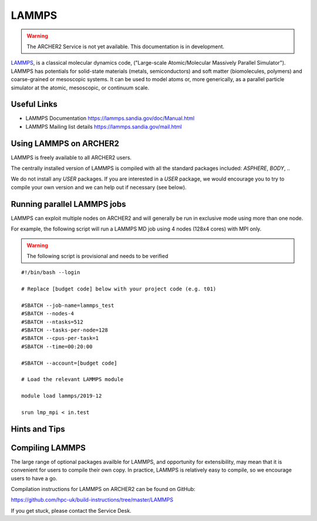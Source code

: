 LAMMPS
======

.. warning::

  The ARCHER2 Service is not yet available. This documentation is in
  development.


`LAMMPS <http://lammps.sandia.gov/>`_, is a classical molecular dynamics code,
("Large-scale Atomic/Molecular Massively Parallel Simulator"). LAMMPS has
potentials for solid-state materials (metals, semiconductors) and soft matter
(biomolecules, polymers) and coarse-grained or mesoscopic systems.
It can be used to model atoms or, more generically, as a parallel particle
simulator at the atomic, mesoscopic, or continuum scale.

Useful Links
------------

* LAMMPS Documentation https://lammps.sandia.gov/doc/Manual.html 
* LAMMPS Mailing list details https://lammps.sandia.gov/mail.html

Using LAMMPS on ARCHER2
-----------------------

LAMMPS is freely available to all ARCHER2 users.

The centrally installed version of LAMMPS is compiled with all the
standard packages included: `ASPHERE`, `BODY`, ..

We do not install any `USER` packages. If you are interested in a `USER`
package, we would encourage you to try to compile your own version
and we can help out if necessary (see below).


Running parallel LAMMPS jobs
----------------------------

LAMMPS can exploit multiple nodes on ARCHER2 and will generally be run in
exclusive mode using more than one node.

For example, the following script will run a LAMMPS MD job using 4 nodes
(128x4 cores) with MPI only.

.. warning::

  The following script is provisional and needs to be verified

::

   #!/bin/bash --login

   # Replace [budget code] below with your project code (e.g. t01)
   
   #SBATCH --job-name=lammps_test
   #SBATCH --nodes-4
   #SBATCH --ntasks=512
   #SBATCH --tasks-per-node=128
   #SBATCH --cpus-per-task=1
   #SBATCH --time=00:20:00
   
   #SBATCH --account=[budget code]
   
   # Load the relevant LAMMPS module

   module load lammps/2019-12

   srun lmp_mpi < in.test


Hints and Tips
--------------

Compiling LAMMPS
----------------

The large range of optional packages availble for LAMMPS, and opportunity
for extensibility,  may mean that it is convenient for users to compile
their own copy. In practice, LAMMPS is relatively easy to compile, so we
encourage users to have a go.

Compilation instructions for LAMMPS on ARCHER2 can be found on GitHub:

https://github.com/hpc-uk/build-instructions/tree/master/LAMMPS

If you get stuck, please contact the Service Desk.
